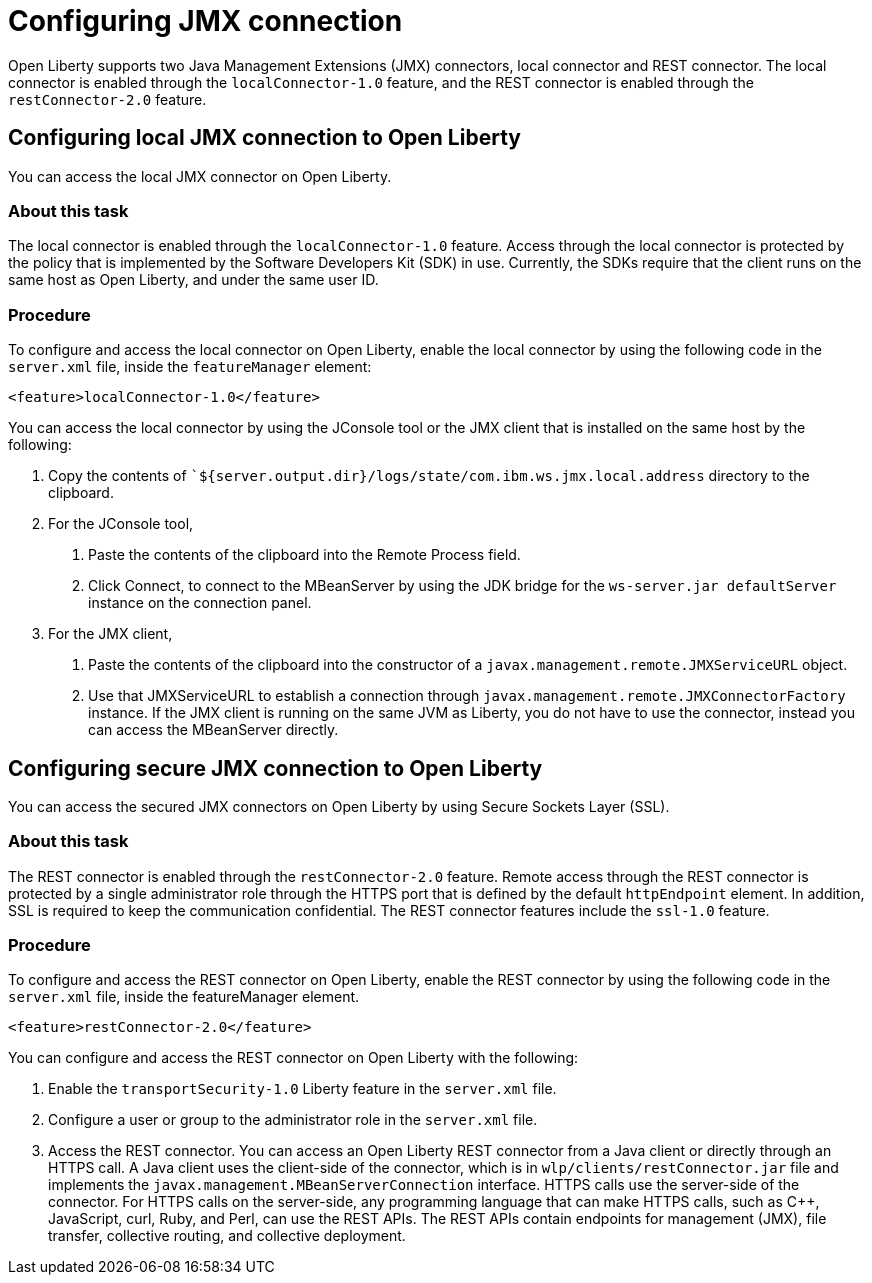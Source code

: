 // Copyright (c) 2020 IBM Corporation and others.
// Licensed under Creative Commons Attribution-NoDerivatives
// 4.0 International (CC BY-ND 4.0)
//   https://creativecommons.org/licenses/by-nd/4.0/
//
// Contributors:
//     IBM Corporation
//
:page-description: Open Liberty supports two JMX connectors, local connector and REST connector.
:seo-title: Designing cloud-native microservices
:seo-description: Open Liberty supports two JMX connectors, local connector and REST connector.
:page-layout: general-reference
:page-type: general
= Configuring JMX connection

Open Liberty supports two Java Management Extensions (JMX) connectors, local connector and REST connector.
The local connector is enabled through the `localConnector-1.0` feature, and the REST connector is enabled through the `restConnector-2.0` feature.

== Configuring local JMX connection to Open Liberty

You can access the local JMX connector on Open Liberty.

=== About this task

The local connector is enabled through the `localConnector-1.0` feature.
Access through the local connector is protected by the policy that is implemented by the Software Developers Kit (SDK) in use.
Currently, the SDKs require that the client runs on the same host as Open Liberty, and under the same user ID.


=== Procedure

To configure and access the local connector on Open Liberty, enable the local connector by using the following code in the `server.xml` file, inside the `featureManager` element:

[source, xml]
----
<feature>localConnector-1.0</feature>
----

You can access the local connector by using the JConsole tool or the JMX client that is installed on the same host by the following:

1.  Copy the contents of ``${server.output.dir}/logs/state/com.ibm.ws.jmx.local.address` directory to the clipboard.
2.  For the JConsole tool,
    a. Paste the contents of the clipboard into the Remote Process field.
    b. Click Connect, to connect to the MBeanServer by using the JDK bridge for the `ws-server.jar defaultServer` instance on the connection panel.
3.  For the JMX client,
    a. Paste the contents of the clipboard into the constructor of a `javax.management.remote.JMXServiceURL` object.
    b. Use that JMXServiceURL to establish a connection through `javax.management.remote.JMXConnectorFactory` instance. If the JMX client is running on the same JVM as Liberty, you do not have to use the connector, instead you can access the MBeanServer directly.

== Configuring secure JMX connection to Open Liberty

You can access the secured JMX connectors on Open Liberty by using Secure Sockets Layer (SSL).

=== About this task

The REST connector is enabled through the `restConnector-2.0` feature.
Remote access through the REST connector is protected by a single administrator role through the HTTPS port that is defined by the default `httpEndpoint` element.
In addition, SSL is required to keep the communication confidential.
The REST connector features include the `ssl-1.0` feature.


=== Procedure

To configure and access the REST connector on Open Liberty, enable the REST connector by using the following code in the `server.xml` file, inside the featureManager element.

[source, xml]
----
<feature>restConnector-2.0</feature>
----

You can configure and access the REST connector on Open Liberty with the following:

1. Enable the `transportSecurity-1.0` Liberty feature in the `server.xml` file.
2. Configure a user or group to the administrator role in the `server.xml` file.

4. Access the REST connector.
You can access an Open Liberty REST connector from a Java client or directly through an HTTPS call.
A Java client uses the client-side of the connector, which is in `wlp/clients/restConnector.jar` file and implements the `javax.management.MBeanServerConnection` interface.
HTTPS calls use the server-side of the connector.
For HTTPS calls on the server-side, any programming language that can make HTTPS calls, such as C++, JavaScript, curl, Ruby, and Perl, can use the REST APIs.
The REST APIs contain endpoints for management (JMX), file transfer, collective routing, and collective deployment.
